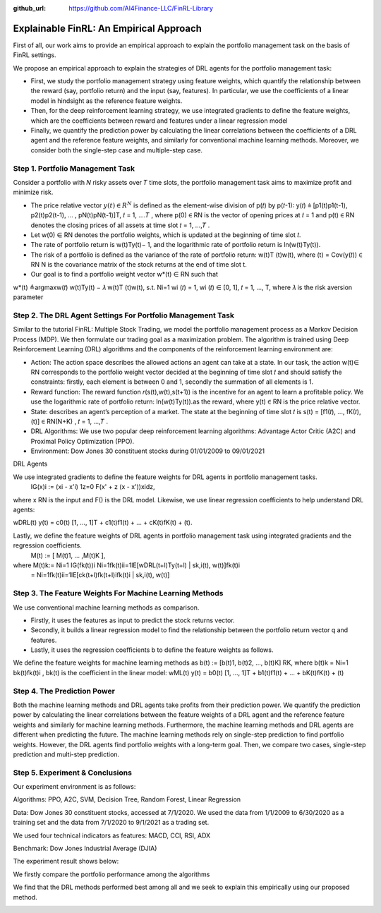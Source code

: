 .. default-role:: math
:github_url: https://github.com/AI4Finance-LLC/FinRL-Library

Explainable FinRL: An Empirical Approach
===============================





First of all, our work aims to provide an empirical approach to explain the portfolio management task on the basis of FinRL settings. 

We propose an empirical approach to explain the strategies of DRL agents for the portfolio management task:

- First, we study the portfolio management strategy using feature weights, which quantify the relationship between the reward (say, portfolio return) and the input (say, features). In particular, we use the coefficients of a linear model in hindsight as the reference feature weights.

- Then, for the deep reinforcement learning strategy, we use integrated gradients to define the feature weights, which are the coefficients between reward and features under a linear regression model

- Finally, we quantify the prediction power by calculating the linear correlations between the coefficients of a DRL agent and the reference feature weights, and similarly for conventional machine learning methods. Moreover, we consider both the single-step case and multiple-step case.


.. image:: ../image/ExplainableFinRL-ReferenceModel.png


Step 1. Portfolio Management Task
---------------------------------------

Consider a portfolio with 𝑁 risky assets over 𝑇 time slots, the portfolio management task aims to maximize profit and minimize risk.

- The price relative vector `y(𝑡) \in R^N` is defined as the element-wise division of p(𝑡) by p(𝑡-1): y(𝑡) ≜  [p1(t)p1(t-1), p2(t)p2(t-1), … , pN(t)pN(t-1)]T, 𝑡 = 1, ....𝑇 ,  where p(0) ∈ RN is the vector of opening prices at 𝑡 = 1 and  p(t)  ∈ RN denotes the closing prices of all assets at time slot 𝑡 = 1, ...,𝑇 . 

- Let w(0)  ∈ RN denotes the portfolio weights, which is updated at the beginning of time slot 𝑡. 

- The rate of portfolio return is w(t)Ty(t)− 1, and the logarithmic rate of portfolio return is ln(w(t)Ty(t)). 

- The risk of a portfolio is defined as the variance of the rate of portfolio return: w(t)T (t)w(t), where (t) = Cov(y(𝑡)) ∈ RN  N is the covariance matrix of the stock returns at the end of time slot t.

- Our goal is to find a portfolio weight vector w*(t) ∈ RN such that 
w*(t)  ≜argmaxw(𝑡)  w(t)Ty(t) − 𝜆 w(t)T (t)w(t), s.t.  Ni=1 wi (𝑡) = 1, wi (𝑡) ∈ [0, 1], 𝑡 = 1, ..., T, where 𝜆 is the risk aversion parameter


Step 2. The DRL Agent Settings For Portfolio Management Task
---------------------------------------

Similar to the tutorial FinRL: Multiple Stock Trading,  we model the portfolio management process as a Markov Decision Process (MDP). We then formulate our trading goal as a maximization problem. The algorithm is trained using Deep Reinforcement Learning (DRL) algorithms and the components of the reinforcement learning environment are:

- Action: The action space describes the allowed actions an agent can take at a state. In our task, the action w(t)∈ RN  corresponds to the portfolio weight vector decided at the beginning of time slot 𝑡 and should satisfy the constraints: firstly, each element is between 0 and 1, secondly the summation of all elements is 1.

- Reward function: The reward function 𝑟(s(t),w(t),s(t+1)) is the incentive for an agent to learn a profitable policy. We use the logarithmic rate of portfolio return: ln(w(t)Ty(t)).as the reward, where y(t) ∈ RN is the price relative vector.

- State: describes an agent’s perception of a market. The state at the beginning of time slot 𝑡 is s(t) = [f1(𝑡), ..., fK(𝑡), (t)] ∈ RN(N+K)  , 𝑡 = 1, ...,𝑇 .

- DRL Algorithms: We use two popular deep reinforcement learning algorithms: Advantage Actor Critic (A2C)  and Proximal Policy Optimization (PPO).

- Environment: Dow Jones 30 constituent stocks during 01/01/2009 to 09/01/2021
 

DRL Agents

We use integrated gradients to define the feature weights for DRL agents in portfolio management tasks.
                              IG(x)i := (xi - x'i)  1z=0 F(x' + z (x - x'))xidz,
where x  RN is the input and F() is the DRL model. Likewise, we use linear regression coefficients to help understand DRL agents:

wDRL(t)  y(t) = c0(t) [1, ..., 1]T + c1(t)f1(t) + ... + cK(t)fK(t) + (t).

Lastly, we define the feature weights of DRL agents in portfolio management task using integrated gradients and the regression coefficients.
                                                      M(t) := [ M(t)1, ... ,M(t)K ], 
where M(t)k:= Ni=1 IG(fk(t))i Ni=1fk(t)ii=1lE[wDRL(t+l)Ty(t+l) | sk,i(t), w(t)]fk(t)i
                      =  Ni=1fk(t)ii=1lE[ck(t+l)fk(t+l)ifk(t)i | sk,i(t), w(t)]
                      




Step 3. The Feature Weights For Machine Learning Methods
---------------------------------------

We use conventional machine learning methods as comparison. 

- Firstly, it uses the features as input to predict the stock returns vector. 

- Secondly, it builds a linear regression model to find the relationship between the portfolio return vector q and features.

- Lastly, it uses the regression coefficients b to define the feature weights as follows.

We define the feature weights for machine learning methods as 
b(t) := [b(t)1, b(t)2, ..., b(t)K]  RK, where b(t)k = Ni=1  bk(t)fk(t)i ,  bk(t) is the coefficient in the linear model: 
wML(t)  y(t) = b0(t) [1, ..., 1]T + b1(t)f1(t) + ... + bK(t)fK(t) + (t)


Step 4. The Prediction Power
---------------------------------------

Both the machine learning methods and DRL agents take profits from their prediction power. We quantify the prediction power by calculating the linear correlations between the feature weights of a DRL agent and the reference feature weights and similarly for machine learning methods. Furthermore, the machine learning methods and DRL agents are different when predicting the future. The machine learning methods rely on single-step prediction to find portfolio weights. However, the DRL agents find portfolio weights with a long-term goal. Then, we compare two cases, single-step prediction and multi-step prediction.

.. image:: ../image/ExplainableFinRL-ReferenceFeature.png

Step 5. Experiment & Conclusions
---------------------------------------

Our experiment environment is as follows:

Algorithms: PPO, A2C, SVM, Decision Tree, Random Forest, Linear Regression

Data: Dow Jones 30 constituent stocks, accessed at 7/1/2020. We used the data from 1/1/2009 to 6/30/2020 as a training set and the data from 7/1/2020 to 9/1/2021 as a trading set.

We used four technical indicators as features: MACD, CCI, RSI, ADX

Benchmark: Dow Jones Industrial Average (DJIA)

The experiment result shows below:

We firstly compare the portfolio performance among the algorithms

.. image:: ../image/ExplainableFinRL-CumulativeReturn.png


.. image:: ../image/ExplainableFinRL-PerformanceAlgs.png

We find that the DRL methods performed best among all and we seek to explain this empirically using our proposed method.

.. image:: ../image/ExplainableFinRL-SingleStepPrediction.png


